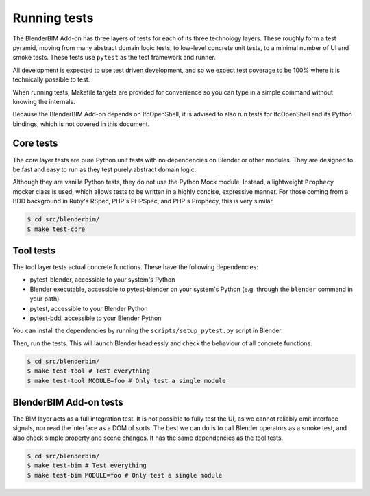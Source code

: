 .. _blenderbim/running_tests:

Running tests
=============

The BlenderBIM Add-on has three layers of tests for each of its three technology
layers. These roughly form a test pyramid, moving from many abstract domain
logic tests, to low-level concrete unit tests, to a minimal number of UI and
smoke tests. These tests use ``pytest`` as the test framework and runner.

All development is expected to use test driven development, and so we expect
test coverage to be 100% where it is technically possible to test.

When running tests, Makefile targets are provided for convenience so you can
type in a simple command without knowing the internals.

Because the BlenderBIM Add-on depends on IfcOpenShell, it is advised to also run
tests for IfcOpenShell and its Python bindings, which is not covered in this
document.

Core tests
----------

The core layer tests are pure Python unit tests with no dependencies on Blender
or other modules. They are designed to be fast and easy to run as they test
purely abstract domain logic.

Although they are vanilla Python tests, they do not use the Python Mock module.
Instead, a lightweight ``Prophecy`` mocker class is used, which allows tests to
be written in a highly concise, expressive manner. For those coming from a
BDD background in Ruby's RSpec, PHP's PHPSpec, and PHP's Prophecy, this is very
similar.

.. code-block:: bash

    $ cd src/blenderbim/
    $ make test-core

Tool tests
----------

The tool layer tests actual concrete functions. These have the following
dependencies:

* pytest-blender, accessible to your system's Python
* Blender executable, accessible to pytest-blender on your system's Python
  (e.g.  through the ``blender`` command in your path)
* pytest, accessible to your Blender Python
* pytest-bdd, accessible to your Blender Python

You can install the dependencies by running the ``scripts/setup_pytest.py``
script in Blender.

Then, run the tests. This will launch Blender headlessly and check the behaviour
of all concrete functions.

.. code-block:: bash

    $ cd src/blenderbim/
    $ make test-tool # Test everything
    $ make test-tool MODULE=foo # Only test a single module

BlenderBIM Add-on tests
-----------------------

The BIM layer acts as a full integration test. It is not possible to fully test
the UI, as we cannot reliably emit interface signals, nor read the interface as
a DOM of sorts. The best we can do is to call Blender operators as a smoke test,
and also check simple property and scene changes. It has the same dependencies
as the tool tests.

.. code-block:: bash

    $ cd src/blenderbim/
    $ make test-bim # Test everything
    $ make test-bim MODULE=foo # Only test a single module
